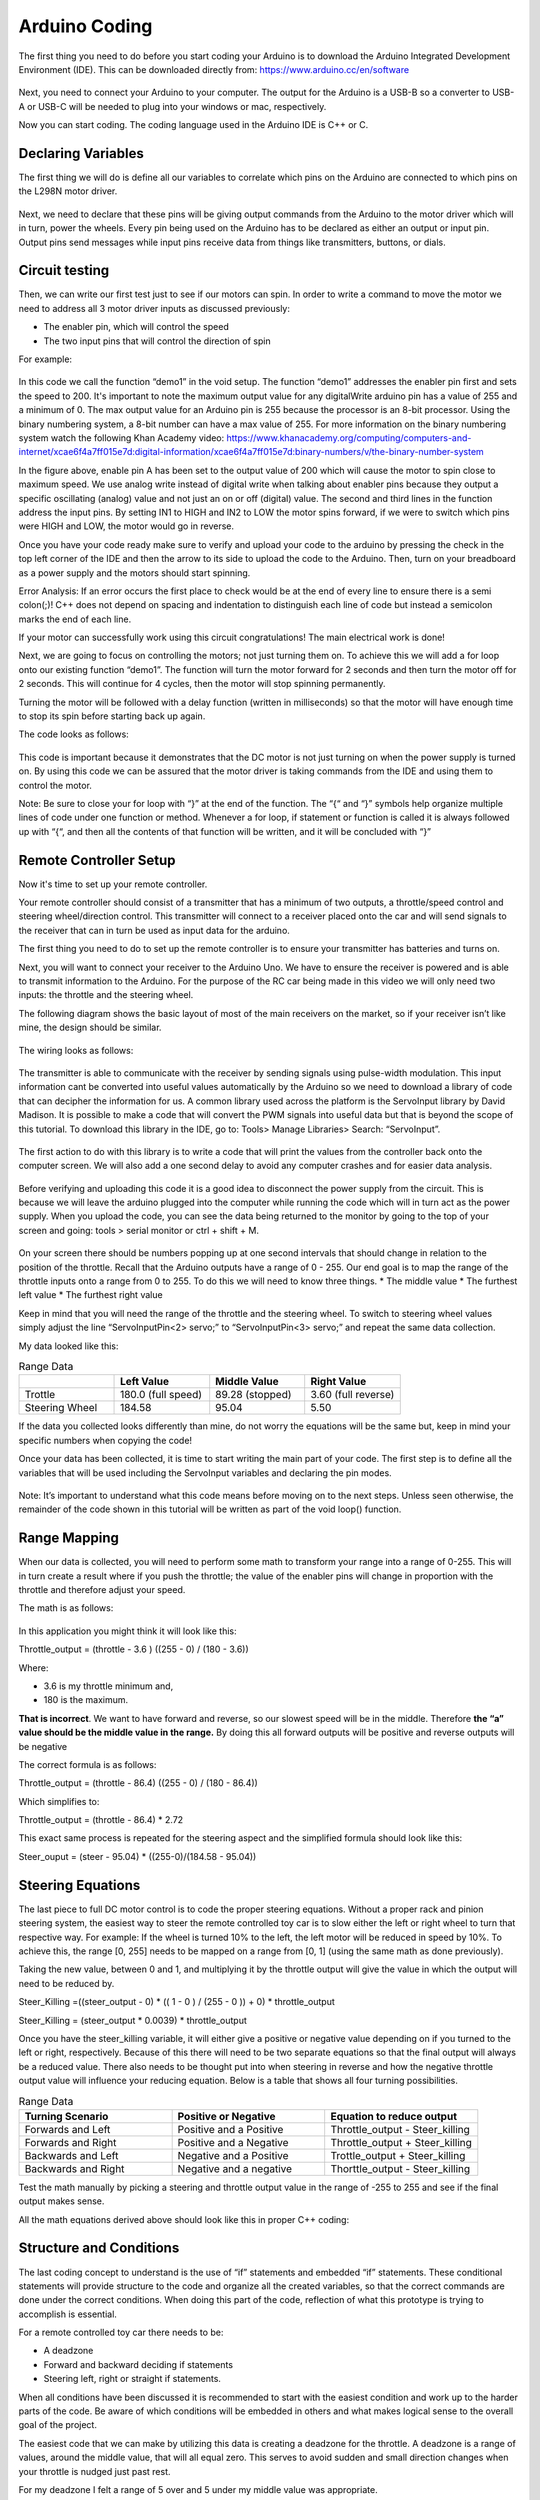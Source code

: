 Arduino Coding
==============

The first thing you need to do before you start coding your Arduino is to download the Arduino Integrated Development Environment  (IDE). This can be downloaded directly from: https://www.arduino.cc/en/software

.. figure:: ../_static/images/RCcar/image20.png
  :align: center

Next, you need to connect your Arduino to your computer. The output for the Arduino is a USB-B so a converter to USB-A or USB-C will be needed to plug into your windows or mac, respectively.

Now you can start coding. The coding language used in the Arduino IDE is C++ or C.

Declaring Variables
-------------------

The first thing we will do is define all our variables to correlate which pins on the Arduino are connected to which pins on the L298N motor driver.

.. figure:: ../_static/images/RCcar/image27.png
  :align: center

Next, we need to declare that these pins will be giving output commands from the Arduino to the motor driver which will in turn, power the wheels. Every pin being used on the Arduino has to be declared as either an output or input pin. Output pins send messages while input pins receive data from things like transmitters, buttons, or dials.

.. figure:: ../_static/images/RCcar/image23.png
  :align: center

Circuit testing
---------------

Then, we can write our first test just to see if our motors can spin. In order to write a command to move the motor we need to address all 3 motor driver inputs as discussed previously:

*  The enabler pin, which will control the speed
*  The two input pins that will control the direction of spin

For example: 

.. figure:: ../_static/images/RCcar/image25.png
  :align: center

In this code we call the function “demo1” in the void setup. The function “demo1” addresses the enabler pin first and sets the speed to 200. It's important to note the maximum output value for any digitalWrite  arduino pin has a value of 255 and a minimum of 0. The max output value for an Arduino pin is 255 because the processor is an 8-bit processor. Using the binary numbering system, a 8-bit number can have a max value of 255. For more information on the binary numbering system watch the following Khan Academy video: https://www.khanacademy.org/computing/computers-and-internet/xcae6f4a7ff015e7d:digital-information/xcae6f4a7ff015e7d:binary-numbers/v/the-binary-number-system

In the figure above, enable pin A has been set to the output value of 200 which will cause the motor to spin close to maximum speed. We use analog write instead of digital write when talking about enabler pins because they output a specific oscillating (analog) value and not just an on or off (digital) value. The second and third lines in the function address the input pins. By setting IN1 to HIGH and IN2 to LOW the motor spins forward, if we were to switch which pins were HIGH and LOW, the motor would go in reverse.

Once you have your code ready make sure to verify and upload your code to the arduino by pressing the check in the top left corner of the IDE and then the arrow to its side to upload the code to the Arduino. Then, turn on your breadboard as a power supply and the motors should start spinning.

Error Analysis: If an error occurs the first place to check would be at the end of every line to ensure there is a semi colon(;)! C++ does not depend on spacing and indentation to distinguish each line of code but instead a semicolon marks the end of each line. 

If your motor can successfully work using this circuit congratulations! The main electrical work is done!

Next, we are going to focus on controlling the motors; not just turning them on. To achieve this we will add a for loop onto our existing function “demo1”. The function will turn the motor forward for 2 seconds and then turn the motor off for 2 seconds. This will continue for 4 cycles, then the motor will stop spinning permanently.

Turning the motor will be followed with a delay function (written in milliseconds) so that the motor will have enough time to stop its spin before starting back up again. 

The code looks as follows:

.. figure:: ../_static/images/RCcar/image8.png
  :align: center

This code is important because it demonstrates that the DC motor is not just turning on when the power supply is turned on. By using this code we can be assured that the motor driver is taking commands from the IDE and using them to control the motor.

Note: Be sure to close your for loop with “}” at the end of the function. The “{“ and “}” symbols help organize multiple lines of code under one function or method. Whenever a for loop, if statement or function is called it is always followed up with “{“, and then all the contents of that function will be written, and it will be concluded with “}”

Remote Controller Setup 
-----------------------

Now it's time to set up your remote controller. 

Your remote controller should consist of a transmitter that has a minimum of two outputs, a throttle/speed control and steering wheel/direction control. This transmitter will connect to a receiver placed onto the car and will send signals to the receiver that can in turn be used as input data for the arduino.

The first thing you need to do to set up the remote controller is to ensure your transmitter has batteries and turns on. 

Next, you will want to connect your receiver to the Arduino Uno. We have to ensure the receiver is powered and is able to transmit information to the Arduino. For the purpose of the RC car being made in this video we will only need two inputs: the throttle and the steering wheel. 

The following diagram shows the basic layout of most of the main receivers on the market, so if your receiver isn’t like mine, the design should be similar.

.. figure:: ../_static/images/RCcar/lay.jpg
  :align: center

The wiring looks as follows:

.. figure:: ../_static/images/RCcar/xf.jpg.png
  :align: center

The transmitter is able to communicate with the receiver by sending signals using pulse-width modulation. This input information cant be converted into useful values automatically by the Arduino so we need to download a library of code that can decipher the information for us. A common library used across the platform is the ServoInput library by David Madison. It is possible to make a code that will convert the PWM signals into useful data but that is beyond the scope of this tutorial. To download this library in the IDE, go to: Tools> Manage Libraries> Search: “ServoInput”.

.. figure:: ../_static/images/RCcar/image17.png
  :align: center

The first action to do with this library is to write a code that will print the values from the controller back onto the computer screen. We will also add a one second delay to avoid any computer crashes and for easier data analysis.

.. figure:: ../_static/images/RCcar/image19.png
  :align: center

Before verifying and uploading this code it is a good idea to disconnect the power supply from the circuit. This is because we will leave the arduino plugged into the computer while running the code which will in turn act as the power supply. When you upload the code, you can see the data being returned to the monitor by going to the top of your screen and going: tools > serial monitor or ctrl + shift + M.

.. figure:: ../_static/images/RCcar/image26.png
  :align: center

On your screen there should be numbers popping up at one second intervals that should change in relation to the position of the throttle. Recall that the Arduino outputs have a range of 0 - 255. Our end goal is to map the range of the throttle inputs onto a range from 0 to 255. To do this we will need to know three things.
* The middle value
* The furthest left value
* The furthest right value

Keep in mind that you will need the range of the throttle and the steering wheel. To switch to steering wheel values simply adjust the line “ServoInputPin<2> servo;” to “ServoInputPin<3> servo;” and repeat the same data collection.

My data looked like this:

.. list-table:: Range Data
   :widths: 10 10 10 10
   :header-rows: 1

   * - 
     - Left Value
     - Middle Value
     - Right Value
   * - Trottle
     - 180.0 (full speed)
     - 89.28 (stopped)
     - 3.60 (full reverse)
   * - Steering Wheel
     - 184.58
     - 95.04
     - 5.50

If the data you collected looks differently than mine, do not worry the equations will be the same but, keep in mind your specific numbers when copying the code!

Once your data has been collected, it is time to start writing the main part of your code. The first step is to define all the variables that will be used including the ServoInput variables and declaring the pin modes.

.. figure:: ../_static/images/RCcar/image11.png
  :align: center  

Note: It’s important to understand what this code means before moving on to the next steps. Unless seen otherwise, the remainder of the code shown in this tutorial will be written as part of the void loop() function.

Range Mapping
-------------


When our data is collected, you will need to perform some math to transform your range into a range of 0-255. This will in turn create a result where if you push the throttle; the value of the enabler pins will change in proportion with the throttle and therefore adjust your speed.

The math is as follows:

.. figure:: ../_static/images/RCcar/image7.png
  :align: center  

In this application you might think it will look like this: 

Throttle_output = (throttle - 3.6 ) ((255 - 0) / (180 - 3.6))

Where: 

*  3.6 is my throttle minimum and, 

*  180 is the maximum. 

**That is incorrect**. We want to have forward and reverse, so our slowest speed will be in the middle. Therefore **the  “a” value should be the middle value in the range.** By doing this all forward outputs will be positive and reverse outputs will be negative

The correct formula is as follows:

Throttle_output = (throttle - 86.4) ((255 - 0) / (180 - 86.4))

Which simplifies to:

Throttle_output = (throttle - 86.4) *  2.72

This exact same process is repeated for the steering aspect and the simplified formula should look like this:

Steer_ouput = (steer - 95.04) * ((255-0)/(184.58 - 95.04))

Steering Equations
------------------

The last piece to full DC motor control is to code the proper steering equations. Without a proper rack and pinion steering system, the easiest way to steer the remote controlled toy car is to slow either the left or right wheel to turn that respective way. For example: If the wheel is turned 10% to the left, the left motor will be reduced in speed by 10%. To achieve this, the range [0, 255] needs to be mapped on a range from [0, 1] (using the same math as done previously). 

Taking the new value, between 0 and 1, and multiplying it by the throttle output will give the value in which the output will need to be reduced by. 

Steer_Killing =((steer_output - 0) * (( 1 - 0 ) / (255 - 0 )) + 0) * throttle_output

Steer_Killing = (steer_output * 0.0039) * throttle_output

Once you have the steer_killing variable, it will either give a positive or negative value depending on if you turned to the left or right, respectively. Because of this there will need to be two separate equations so that the final output will always be a reduced value. There also needs to be thought put into when steering in reverse and how the negative throttle output value will influence your reducing equation. Below is a table that shows all four turning possibilities.

.. list-table:: Range Data
   :widths: 10 10 10
   :header-rows: 1

   * - Turning Scenario
     - Positive or Negative
     - Equation to reduce output
   * - Forwards and Left
     - Positive and a Positive
     - Throttle_output - Steer_killing
   * - Forwards and Right
     - Positive and a Negative
     - Throttle_output + Steer_killing
   * - Backwards and Left
     - Negative and a Positive
     - Trottle_output + Steer_killing
   * - Backwards and Right
     - Negative and a negative
     - Thorttle_output - Steer_killing

Test the math manually by picking a steering and throttle output value in the range of -255 to 255 and see if the final output makes sense.

All the math equations derived above should look like this in proper C++ coding:

.. figure:: ../_static/images/RCcar/image10.png
  :align: center  

Structure and Conditions
------------------------

The last coding concept to understand is the use of “if” statements and embedded “if” statements. These conditional statements will provide structure to the code and organize all the created variables, so that the correct commands are done under the correct conditions. When doing this part of the code, reflection of what this prototype is trying to accomplish is essential. 

For a remote controlled toy car there needs to be: 

*  A deadzone

*  Forward and backward deciding if statements 

*  Steering left, right or straight if statements. 

When all conditions have been discussed it is recommended to start with the easiest condition and work up to the harder parts of the code. Be aware of which conditions will be embedded in others and what makes logical sense to the overall goal of the project.

The easiest code that we can make by utilizing this data is creating a deadzone for the throttle. A deadzone is a range of values, around the middle value, that will all equal zero. This serves to avoid sudden and small direction changes when your throttle is nudged just past rest. 

For my deadzone I felt a range of 5 over and 5 under my middle value was appropriate.

.. figure:: ../_static/images/RCcar/image22.png
  :align: center  

In this condition, the “&&” represents that both separate conditions must be true for the entire statement to be true. This is great when determining when one number must be greater than one number and lower then another. 

As said before, all forward outputs are positive and reverse outputs are negative. To indicate this; a simple if statement with the condition, if the output is above 0, will work!

.. figure:: ../_static/images/RCcar/image9.png
  :align: center  

The same way we created a deadzone for the throttle, we will create a deadzone for steering. I used the same range as above 5 and below 5 and embedded this if statement inside the one used above.

.. figure:: ../_static/images/RCcar/image18.png
  :align: center

Now that throttle and direction dead zones are defined we can tackle the steering part of the code. As seen in the equations table, there will be two separate turning equations for four separate turning scenarios. These scenarios can be separated using if statements. We can use the middle column in the table to dictate our if statements as they represent the positive and negative values. Since we have already separated forwards and reverse, we will embed the turning conditions into the existing if statement. We know that when turning right the steer_killing variable will be negative, this will be our condition. We must apply output2 on the right motor to slow that wheel down. 

We also know that in order to turn right, our right wheel will need to slow down. When writing our analogWrite functions for turning right, enA should have the reduced speed, “output2” variable, while enB has the regular “throttle_ouput” variable. When wanting to turn left, vice versa.

.. figure:: ../_static/images/RCcar/for.png
  :align: center

Full code
----------

.. figure:: ../_static/images/RCcar/image11.png
  :align: center

.. figure:: ../_static/images/RCcar/for.png
  :align: center

.. figure:: ../_static/images/RCcar/rev.png
  :align: center

The last piece of code implemented was the reverse functions. Two things in this step that are important to note. All throttle and steering outputs will be negative, which was great for the structure of the code up to this point. Now all these outputs must be converted back to positive. Secondly, the HIGH and LOW digitalWrite lines must be switched so where in1 is HIGH in when accelerating forwards, it will be LOW in reverse.

This code can be tested by uploading it to the arduino while it is powered by the breadboard. Be sure to connect your second DC motor to outputs 3 and 4 on the L298N by this time.

.. figure:: ../_static/images/RCcar/test0.jpg
  :align: center

Use the remote controller to drive forwards and make sure the motors increase speed as more throttle is applied. Also ensure the left motor slows when the steering wheel is turned left and vice versa.














